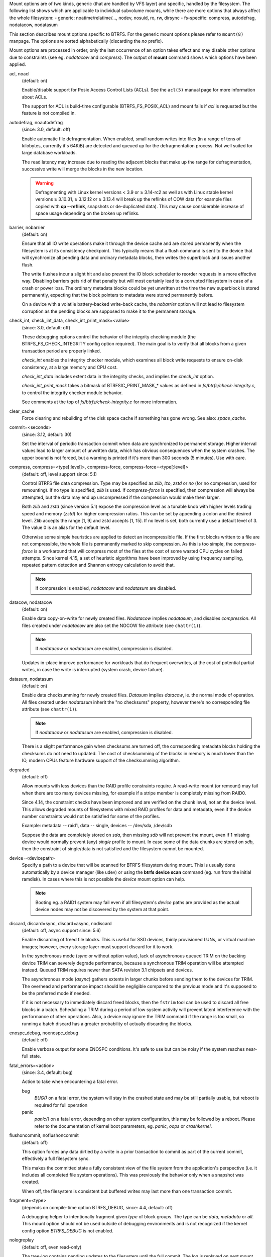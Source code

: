 
Mount options are of two kinds, generic (that are handled by VFS layer) and
specific, handled by the filesystem. The following list shows which are
applicable to individual subvolume mounts, while there are more options that
always affect the whole filesystem:
- generic: noatime/relatime/..., nodev, nosuid, ro, rw, dirsync
- fs-specific: compress, autodefrag, nodatacow, nodatasum

This section describes mount options specific to BTRFS.  For the generic mount
options please refer to ``mount(8)`` manpage. The options are sorted alphabetically
(discarding the *no* prefix).

Mount options are processed in order, only the last occurrence of an option
takes effect and may disable other options due to constraints (see eg.
*nodatacow* and *compress*). The output of **mount** command shows which options
have been applied.

acl, noacl
        (default: on)

        Enable/disable support for Posix Access Control Lists (ACLs).  See the
        ``acl(5)`` manual page for more information about ACLs.

        The support for ACL is build-time configurable (BTRFS_FS_POSIX_ACL) and
        mount fails if *acl* is requested but the feature is not compiled in.

autodefrag, noautodefrag
        (since: 3.0, default: off)

        Enable automatic file defragmentation.
        When enabled, small random writes into files (in a range of tens of kilobytes,
        currently it's 64KiB) are detected and queued up for the defragmentation process.
        Not well suited for large database workloads.

        The read latency may increase due to reading the adjacent blocks that make up the
        range for defragmentation, successive write will merge the blocks in the new
        location.

        .. warning::
                Defragmenting with Linux kernel versions < 3.9 or ≥ 3.14-rc2 as
                well as with Linux stable kernel versions ≥ 3.10.31, ≥ 3.12.12 or
                ≥ 3.13.4 will break up the reflinks of COW data (for example files
                copied with **cp --reflink**, snapshots or de-duplicated data).
                This may cause considerable increase of space usage depending on the
                broken up reflinks.

barrier, nobarrier
        (default: on)

        Ensure that all IO write operations make it through the device cache and are stored
        permanently when the filesystem is at its consistency checkpoint. This
        typically means that a flush command is sent to the device that will
        synchronize all pending data and ordinary metadata blocks, then writes the
        superblock and issues another flush.

        The write flushes incur a slight hit and also prevent the IO block
        scheduler to reorder requests in a more effective way. Disabling barriers gets
        rid of that penalty but will most certainly lead to a corrupted filesystem in
        case of a crash or power loss. The ordinary metadata blocks could be yet
        unwritten at the time the new superblock is stored permanently, expecting that
        the block pointers to metadata were stored permanently before.

        On a device with a volatile battery-backed write-back cache, the *nobarrier*
        option will not lead to filesystem corruption as the pending blocks are
        supposed to make it to the permanent storage.

check_int, check_int_data, check_int_print_mask=<value>
        (since: 3.0, default: off)

        These debugging options control the behavior of the integrity checking
        module (the BTRFS_FS_CHECK_INTEGRITY config option required). The main goal is
        to verify that all blocks from a given transaction period are properly linked.

        *check_int* enables the integrity checker module, which examines all
        block write requests to ensure on-disk consistency, at a large
        memory and CPU cost.

        *check_int_data* includes extent data in the integrity checks, and
        implies the *check_int* option.

        *check_int_print_mask* takes a bitmask of BTRFSIC_PRINT_MASK_* values
        as defined in *fs/btrfs/check-integrity.c*, to control the integrity
        checker module behavior.

        See comments at the top of *fs/btrfs/check-integrity.c*
        for more information.

clear_cache
        Force clearing and rebuilding of the disk space cache if something
        has gone wrong. See also: *space_cache*.

commit=<seconds>
        (since: 3.12, default: 30)

        Set the interval of periodic transaction commit when data are synchronized
        to permanent storage. Higher interval values lead to larger amount of unwritten
        data, which has obvious consequences when the system crashes.
        The upper bound is not forced, but a warning is printed if it's more than 300
        seconds (5 minutes). Use with care.

compress, compress=<type[:level]>, compress-force, compress-force=<type[:level]>
        (default: off, level support since: 5.1)

        Control BTRFS file data compression.  Type may be specified as *zlib*,
        *lzo*, *zstd* or *no* (for no compression, used for remounting).  If no type
        is specified, *zlib* is used.  If *compress-force* is specified,
        then compression will always be attempted, but the data may end up uncompressed
        if the compression would make them larger.

        Both *zlib* and *zstd* (since version 5.1) expose the compression level as a
        tunable knob with higher levels trading speed and memory (*zstd*) for higher
        compression ratios. This can be set by appending a colon and the desired level.
        Zlib accepts the range [1, 9] and zstd accepts [1, 15]. If no level is set,
        both currently use a default level of 3. The value 0 is an alias for the
        default level.

        Otherwise some simple heuristics are applied to detect an incompressible file.
        If the first blocks written to a file are not compressible, the whole file is
        permanently marked to skip compression. As this is too simple, the
        *compress-force* is a workaround that will compress most of the files at the
        cost of some wasted CPU cycles on failed attempts.
        Since kernel 4.15, a set of heuristic algorithms have been improved by using
        frequency sampling, repeated pattern detection and Shannon entropy calculation
        to avoid that.

        .. note::
                If compression is enabled, *nodatacow* and *nodatasum* are disabled.

datacow, nodatacow
        (default: on)

        Enable data copy-on-write for newly created files.
        *Nodatacow* implies *nodatasum*, and disables *compression*. All files created
        under *nodatacow* are also set the NOCOW file attribute (see ``chattr(1)``).

        .. note::
                If *nodatacow* or *nodatasum* are enabled, compression is disabled.

        Updates in-place improve performance for workloads that do frequent overwrites,
        at the cost of potential partial writes, in case the write is interrupted
        (system crash, device failure).

datasum, nodatasum
        (default: on)

        Enable data checksumming for newly created files.
        *Datasum* implies *datacow*, ie. the normal mode of operation. All files created
        under *nodatasum* inherit the "no checksums" property, however there's no
        corresponding file attribute (see ``chattr(1)``).

        .. note::
                If *nodatacow* or *nodatasum* are enabled, compression is disabled.

        There is a slight performance gain when checksums are turned off, the
        corresponding metadata blocks holding the checksums do not need to updated.
        The cost of checksumming of the blocks in memory is much lower than the IO,
        modern CPUs feature hardware support of the checksumming algorithm.

degraded
        (default: off)

        Allow mounts with less devices than the RAID profile constraints
        require.  A read-write mount (or remount) may fail when there are too many devices
        missing, for example if a stripe member is completely missing from RAID0.

        Since 4.14, the constraint checks have been improved and are verified on the
        chunk level, not an the device level. This allows degraded mounts of
        filesystems with mixed RAID profiles for data and metadata, even if the
        device number constraints would not be satisfied for some of the profiles.

        Example: metadata -- raid1, data -- single, devices -- /dev/sda, /dev/sdb

        Suppose the data are completely stored on *sda*, then missing *sdb* will not
        prevent the mount, even if 1 missing device would normally prevent (any)
        *single* profile to mount. In case some of the data chunks are stored on *sdb*,
        then the constraint of single/data is not satisfied and the filesystem
        cannot be mounted.

device=<devicepath>
        Specify a path to a device that will be scanned for BTRFS filesystem during
        mount. This is usually done automatically by a device manager (like udev) or
        using the **btrfs device scan** command (eg. run from the initial ramdisk). In
        cases where this is not possible the *device* mount option can help.

        .. note::
                Booting eg. a RAID1 system may fail even if all filesystem's *device*
                paths are provided as the actual device nodes may not be discovered by the
                system at that point.

discard, discard=sync, discard=async, nodiscard
        (default: off, async support since: 5.6)

        Enable discarding of freed file blocks.  This is useful for SSD devices, thinly
        provisioned LUNs, or virtual machine images; however, every storage layer must
        support discard for it to work.

        In the synchronous mode (*sync* or without option value), lack of asynchronous
        queued TRIM on the backing device TRIM can severely degrade performance,
        because a synchronous TRIM operation will be attempted instead. Queued TRIM
        requires newer than SATA revision 3.1 chipsets and devices.

        The asynchronous mode (*async*) gathers extents in larger chunks before sending
        them to the devices for TRIM. The overhead and performance impact should be
        negligible compared to the previous mode and it's supposed to be the preferred
        mode if needed.

        If it is not necessary to immediately discard freed blocks, then the ``fstrim``
        tool can be used to discard all free blocks in a batch. Scheduling a TRIM
        during a period of low system activity will prevent latent interference with
        the performance of other operations. Also, a device may ignore the TRIM command
        if the range is too small, so running a batch discard has a greater probability
        of actually discarding the blocks.

enospc_debug, noenospc_debug
        (default: off)

        Enable verbose output for some ENOSPC conditions. It's safe to use but can
        be noisy if the system reaches near-full state.

fatal_errors=<action>
        (since: 3.4, default: bug)

        Action to take when encountering a fatal error.

        bug
                *BUG()* on a fatal error, the system will stay in the crashed state and may be
                still partially usable, but reboot is required for full operation
        panic
                *panic()* on a fatal error, depending on other system configuration, this may
                be followed by a reboot. Please refer to the documentation of kernel boot
                parameters, eg. *panic*, *oops* or *crashkernel*.

flushoncommit, noflushoncommit
        (default: off)

        This option forces any data dirtied by a write in a prior transaction to commit
        as part of the current commit, effectively a full filesystem sync.

        This makes the committed state a fully consistent view of the file system from
        the application's perspective (i.e. it includes all completed file system
        operations). This was previously the behavior only when a snapshot was
        created.

        When off, the filesystem is consistent but buffered writes may last more than
        one transaction commit.

fragment=<type>
        (depends on compile-time option BTRFS_DEBUG, since: 4.4, default: off)

        A debugging helper to intentionally fragment given *type* of block groups. The
        type can be *data*, *metadata* or *all*. This mount option should not be used
        outside of debugging environments and is not recognized if the kernel config
        option *BTRFS_DEBUG* is not enabled.

nologreplay
        (default: off, even read-only)

        The tree-log contains pending updates to the filesystem until the full commit.
        The log is replayed on next mount, this can be disabled by this option.  See
        also *treelog*.  Note that *nologreplay* is the same as *norecovery*.

        .. warning::
                Currently, the tree log is replayed even with a read-only mount! To
                disable that behaviour, mount also with *nologreplay*.

max_inline=<bytes>
        (default: min(2048, page size) )

        Specify the maximum amount of space, that can be inlined in
        a metadata b-tree leaf.  The value is specified in bytes, optionally
        with a K suffix (case insensitive).  In practice, this value
        is limited by the filesystem block size (named *sectorsize* at mkfs time),
        and memory page size of the system. In case of sectorsize limit, there's
        some space unavailable due to leaf headers.  For example, a 4KiB sectorsize,
        maximum size of inline data is about 3900 bytes.

        Inlining can be completely turned off by specifying 0. This will increase data
        block slack if file sizes are much smaller than block size but will reduce
        metadata consumption in return.

        .. note::
                The default value has changed to 2048 in kernel 4.6.

metadata_ratio=<value>
        (default: 0, internal logic)

        Specifies that 1 metadata chunk should be allocated after every *value* data
        chunks. Default behaviour depends on internal logic, some percent of unused
        metadata space is attempted to be maintained but is not always possible if
        there's not enough space left for chunk allocation. The option could be useful to
        override the internal logic in favor of the metadata allocation if the expected
        workload is supposed to be metadata intense (snapshots, reflinks, xattrs,
        inlined files).

norecovery
        (since: 4.5, default: off)

        Do not attempt any data recovery at mount time. This will disable *logreplay*
        and avoids other write operations. Note that this option is the same as
        *nologreplay*.


        .. note::
                The opposite option *recovery* used to have different meaning but was
                changed for consistency with other filesystems, where *norecovery* is used for
                skipping log replay. BTRFS does the same and in general will try to avoid any
                write operations.

rescan_uuid_tree
        (since: 3.12, default: off)

        Force check and rebuild procedure of the UUID tree. This should not
        normally be needed.

rescue
        (since: 5.9)

        Modes allowing mount with damaged filesystem structures.

        * *usebackuproot* (since: 5.9, replaces standalone option *usebackuproot*)
        * *nologreplay* (since: 5.9, replaces standalone option *nologreplay*)
        * *ignorebadroots*, *ibadroots* (since: 5.11)
        * *ignoredatacsums*, *idatacsums* (since: 5.11)
        * *all* (since: 5.9)

skip_balance
        (since: 3.3, default: off)

        Skip automatic resume of an interrupted balance operation. The operation can
        later be resumed with **btrfs balance resume**, or the paused state can be
        removed with **btrfs balance cancel**. The default behaviour is to resume an
        interrupted balance immediately after a volume is mounted.

space_cache, space_cache=<version>, nospace_cache
        (*nospace_cache* since: 3.2, *space_cache=v1* and *space_cache=v2* since 4.5, default: *space_cache=v1*)

        Options to control the free space cache. The free space cache greatly improves
        performance when reading block group free space into memory. However, managing
        the space cache consumes some resources, including a small amount of disk
        space.

        There are two implementations of the free space cache. The original
        one, referred to as *v1*, is the safe default. The *v1* space cache can be
        disabled at mount time with *nospace_cache* without clearing.

        On very large filesystems (many terabytes) and certain workloads, the
        performance of the *v1* space cache may degrade drastically. The *v2*
        implementation, which adds a new b-tree called the free space tree, addresses
        this issue. Once enabled, the *v2* space cache will always be used and cannot
        be disabled unless it is cleared. Use *clear_cache,space_cache=v1* or
        *clear_cache,nospace_cache* to do so. If *v2* is enabled, kernels without *v2*
        support will only be able to mount the filesystem in read-only mode.

        The ``btrfs-check(8)`` and ```mkfs.btrfs(8)`` commands have full *v2* free space
        cache support since v4.19.

        If a version is not explicitly specified, the default implementation will be
        chosen, which is *v1*.

ssd, ssd_spread, nossd, nossd_spread
        (default: SSD autodetected)

        Options to control SSD allocation schemes.  By default, BTRFS will
        enable or disable SSD optimizations depending on status of a device with
        respect to rotational or non-rotational type. This is determined by the
        contents of */sys/block/DEV/queue/rotational*). If it is 0, the *ssd* option is
        turned on.  The option *nossd* will disable the autodetection.

        The optimizations make use of the absence of the seek penalty that's inherent
        for the rotational devices. The blocks can be typically written faster and
        are not offloaded to separate threads.

        .. note::
                Since 4.14, the block layout optimizations have been dropped. This used
                to help with first generations of SSD devices. Their FTL (flash translation
                layer) was not effective and the optimization was supposed to improve the wear
                by better aligning blocks. This is no longer true with modern SSD devices and
                the optimization had no real benefit. Furthermore it caused increased
                fragmentation. The layout tuning has been kept intact for the option
                *ssd_spread*.

        The *ssd_spread* mount option attempts to allocate into bigger and aligned
        chunks of unused space, and may perform better on low-end SSDs.  *ssd_spread*
        implies *ssd*, enabling all other SSD heuristics as well. The option *nossd*
        will disable all SSD options while *nossd_spread* only disables *ssd_spread*.

subvol=<path>
        Mount subvolume from *path* rather than the toplevel subvolume. The
        *path* is always treated as relative to the toplevel subvolume.
        This mount option overrides the default subvolume set for the given filesystem.

subvolid=<subvolid>
        Mount subvolume specified by a *subvolid* number rather than the toplevel
        subvolume.  You can use **btrfs subvolume list** of **btrfs subvolume show** to see
        subvolume ID numbers.
        This mount option overrides the default subvolume set for the given filesystem.

        .. note::
                If both *subvolid* and *subvol* are specified, they must point at the
                same subvolume, otherwise the mount will fail.

thread_pool=<number>
        (default: min(NRCPUS + 2, 8) )

        The number of worker threads to start. NRCPUS is number of on-line CPUs
        detected at the time of mount. Small number leads to less parallelism in
        processing data and metadata, higher numbers could lead to a performance hit
        due to increased locking contention, process scheduling, cache-line bouncing or
        costly data transfers between local CPU memories.

treelog, notreelog
        (default: on)

        Enable the tree logging used for *fsync* and *O_SYNC* writes. The tree log
        stores changes without the need of a full filesystem sync. The log operations
        are flushed at sync and transaction commit. If the system crashes between two
        such syncs, the pending tree log operations are replayed during mount.

        .. warning::
                Currently, the tree log is replayed even with a read-only mount! To
                disable that behaviour, also mount with *nologreplay*.

        The tree log could contain new files/directories, these would not exist on
        a mounted filesystem if the log is not replayed.

usebackuproot
        (since: 4.6, default: off)

        Enable autorecovery attempts if a bad tree root is found at mount time.
        Currently this scans a backup list of several previous tree roots and tries to
        use the first readable. This can be used with read-only mounts as well.

        .. note::
                This option has replaced *recovery*.

user_subvol_rm_allowed
        (default: off)

        Allow subvolumes to be deleted by their respective owner. Otherwise, only the
        root user can do that.

        .. note::
                Historically, any user could create a snapshot even if he was not owner
                of the source subvolume, the subvolume deletion has been restricted for that
                reason. The subvolume creation has been restricted but this mount option is
                still required. This is a usability issue.
                Since 4.18, the ``rmdir(2)`` syscall can delete an empty subvolume just like an
                ordinary directory. Whether this is possible can be detected at runtime, see
                *rmdir_subvol* feature in *FILESYSTEM FEATURES*.

DEPRECATED MOUNT OPTIONS
^^^^^^^^^^^^^^^^^^^^^^^^

List of mount options that have been removed, kept for backward compatibility.

recovery
        (since: 3.2, default: off, deprecated since: 4.5)

        .. note::
                This option has been replaced by *usebackuproot* and should not be used
                but will work on 4.5+ kernels.

inode_cache, noinode_cache
        (removed in: 5.11, since: 3.0, default: off)

        .. note::
                The functionality has been removed in 5.11, any stale data created by
                previous use of the *inode_cache* option can be removed by **btrfs check
                --clear-ino-cache**.


NOTES ON GENERIC MOUNT OPTIONS
^^^^^^^^^^^^^^^^^^^^^^^^^^^^^^

Some of the general mount options from ``mount(8)`` that affect BTRFS and are
worth mentioning.

noatime
        under read intensive work-loads, specifying *noatime* significantly improves
        performance because no new access time information needs to be written. Without
        this option, the default is *relatime*, which only reduces the number of
        inode atime updates in comparison to the traditional *strictatime*. The worst
        case for atime updates under 'relatime' occurs when many files are read whose
        atime is older than 24 h and which are freshly snapshotted. In that case the
        atime is updated and COW happens - for each file - in bulk. See also
        https://lwn.net/Articles/499293/ - *Atime and btrfs: a bad combination? (LWN, 2012-05-31)*.

        Note that *noatime* may break applications that rely on atime uptimes like
        the venerable Mutt (unless you use maildir mailboxes).



